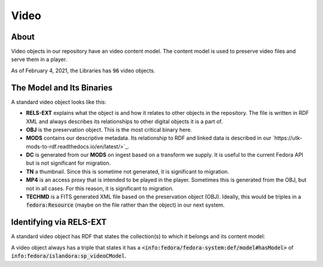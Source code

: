 Video
=====

About
-----

Video objects in our repository have an video content model.  The content model is used to preserve video files and
serve them in a player.

As of February 4, 2021, the Libraries has :code:`96` video objects.

The Model and Its Binaries
--------------------------

A standard video object looks like this:

.. image:: ../images/video.png

* **RELS-EXT** explains what the object is and how it relates to other objects in the repository.  The file is written in RDF XML and always describes its relationships to other digital objects it is a part of.
* **OBJ** is the preservation object. This is the most critical binary here.
* **MODS** contains our descriptive metadata.  Its relationship to RDF and linked data is described in our `https://utk-mods-to-rdf.readthedocs.io/en/latest/>`_.
* **DC** is generated from our **MODS** on ingest based on a transform we supply.  It is useful to the current Fedora API but is not significant for migration.
* **TN** a thumbnail.  Since this is sometime not generated, it is significant to migration.
* **MP4** is an access proxy that is intended to be played in the player.  Sometimes this is generated from the OBJ, but not in all cases.  For this reason, it is significant to migration.
* **TECHMD** is a FITS generated XML file based on the preservation object (OBJ). Ideally, this would be triples in a :code:`fedora:Resource` (maybe on the file rather than the object) in our next system.


Identifying via RELS-EXT
------------------------

A standard video object has RDF that states the collection(s) to which it belongs and its content model:

.. code-block:: turtle
    :emphasize-lines: 6

    @prefix ns0: <info:fedora/fedora-system:def/relations-external#> .
    @prefix ns1: <info:fedora/fedora-system:def/model#> .

    <info:fedora/wderfilms:10>
      ns0:isMemberOfCollection <info:fedora/gsmrc:wderfilms> ;
      ns1:hasModel <info:fedora/islandora:sp_videoCModel> .

A video object always has a triple that states it has a
:code:`<info:fedora/fedora-system:def/model#hasModel>` of :code:`info:fedora/islandora:sp_videoCModel`.
